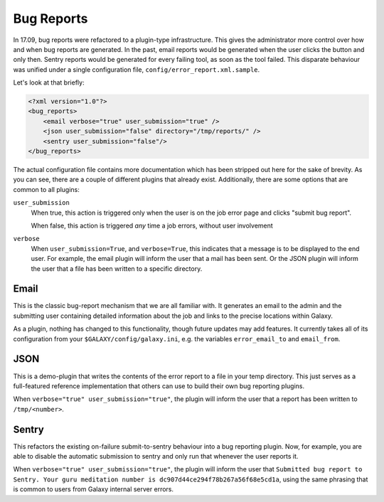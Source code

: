 Bug Reports
===========

In 17.09, bug reports were refactored to a plugin-type infrastructure. This
gives the administrator more control over how and when bug reports are
generated. In the past, email reports would be generated when the user clicks
the button and only then. Sentry reports would be generated for every failing
tool, as soon as the tool failed. This disparate behaviour was unified under a
single configuration file, ``config/error_report.xml.sample``.

Let's look at that briefly:

.. code-block:: xml

    <?xml version="1.0"?>
    <bug_reports>
        <email verbose="true" user_submission="true" />
        <json user_submission="false" directory="/tmp/reports/" />
        <sentry user_submission="false"/>
    </bug_reports>

The actual configuration file contains more documentation which has been
stripped out here for the sake of brevity. As you can see, there are a couple of
different plugins that already exist. Additionally, there are some options that
are common to all plugins:

``user_submission``
  When true, this action is triggered only when the user is on the job error
  page and clicks "submit bug report".

  When false, this action is triggered *any* time a job errors, without user
  involvement

``verbose``
  When ``user_submission=True``, and ``verbose=True``, this indicates that a
  message is to be displayed to the end user. For example, the email plugin will
  inform the user that a mail has been sent. Or the JSON plugin will inform the
  user that a file has been written to a specific directory.

Email
-----

This is the classic bug-report mechanism that we are all familiar with. It
generates an email to the admin and the submitting user containing detailed
information about the job and links to the precise locations within Galaxy.

As a plugin, nothing has changed to this functionality, though future updates
may add features. It currently takes all of its configuration from your
``$GALAXY/config/galaxy.ini``, e.g. the variables ``error_email_to`` and
``email_from``.

JSON
----

This is a demo-plugin that writes the contents of the error report to a file in
your temp directory. This just serves as a full-featured reference
implementation that others can use to build their own bug reporting plugins.

When ``verbose="true" user_submission="true"``, the plugin will inform the user
that a report has been written to ``/tmp/<number>``.

Sentry
------

This refactors the existing on-failure submit-to-sentry behaviour into a bug
reporting plugin. Now, for example, you are able to disable the automatic
submission to sentry and only run that whenever the user reports it.

When ``verbose="true" user_submission="true"``, the plugin will inform the user
that ``Submitted bug report to Sentry. Your guru meditation number is
dc907d44ce294f78b267a56f68e5cd1a``, using the same phrasing that is common to
users from Galaxy internal server errors.
